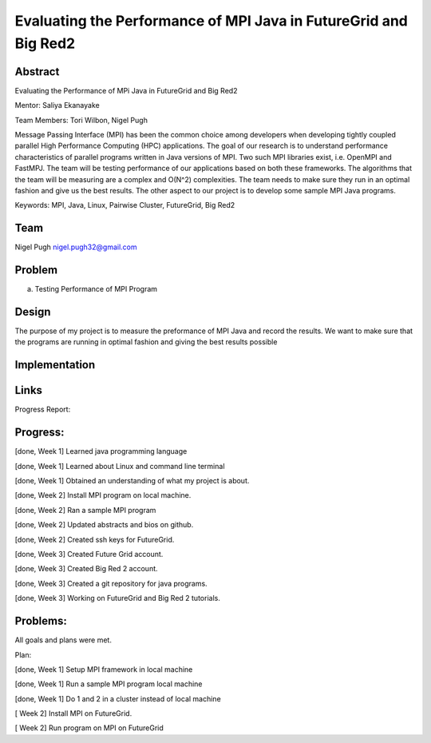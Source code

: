 Evaluating the Performance of MPI Java in FutureGrid and Big Red2
======================================================================

Abstract
---------------------------------------------------------------------
Evaluating the Performance of MPi Java in FutureGrid and Big Red2

Mentor:  Saliya Ekanayake

Team Members: Tori Wilbon, Nigel Pugh


Message Passing Interface (MPI) has been the common choice among developers 
when developing tightly coupled parallel High Performance Computing (HPC) applications. 
The goal of our research is to understand performance characteristics of parallel programs 
written in Java versions of MPI. Two such MPI libraries exist, i.e. OpenMPI and FastMPJ. 
The team will be testing performance of our applications based on both these frameworks. 
The algorithms that the team will be measuring are a complex and O(N^2) complexities. 
The team needs to make sure they run in an optimal fashion and give us the best results. 
The other aspect to our project is to develop some sample MPI Java programs.

Keywords: MPI, Java, Linux, Pairwise Cluster, FutureGrid, Big Red2







Team
----------------------------------------------------------------------



Nigel Pugh
nigel.pugh32@gmail.com


Problem
----------------------------------------------------------------------

a) Testing Performance of MPI Program





Design 
----------------------------------------------------------------------

The purpose of my project is to measure the preformance of MPI Java and record the results. We want to make sure that the programs are running in optimal fashion and giving the best results possible

Implementation
----------------------------------------------------------------------


Links
----------------------------------------------------------------------


Progress Report:


Progress:
---------------------------------------------------------------------- 
[done, Week 1] Learned java programming language

[done, Week 1] Learned about Linux and command line terminal

[done, Week 1] Obtained an understanding of what my project is about.

[done, Week 2] Install MPI program on local machine.

[done, Week 2] Ran a sample MPI program

[done, Week 2] Updated abstracts and bios on github.

[done, Week 2] Created ssh keys for FutureGrid.

[done, Week 3] Created Future Grid account.

[done, Week 3] Created Big Red 2 account.

[done, Week 3] Created a git repository for java programs.

[done, Week 3] Working on FutureGrid and Big Red 2 tutorials.

Problems:
----------------------------------------------------------------------
All goals and plans were met.

Plan:

[done, Week 1] Setup MPI framework in local machine

[done, Week 1] Run a sample MPI program local machine

[done, Week 1] Do 1 and 2 in a cluster instead of local machine

[       Week 2] Install MPI on FutureGrid.

[       Week 2] Run program on MPI on FutureGrid
